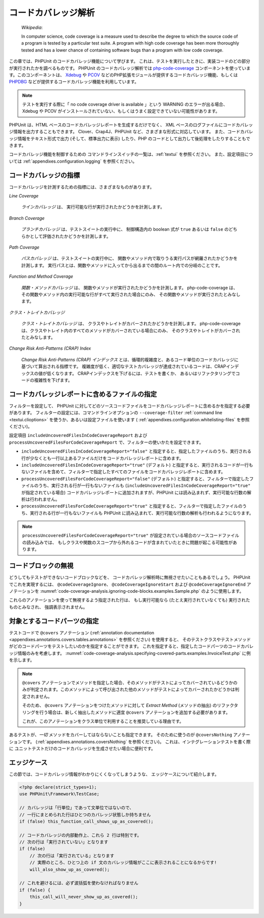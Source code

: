 

.. _code-coverage-analysis:

====================
コードカバレッジ解析
====================

    *Wikipedia*:

    In computer science, code coverage is a measure used to describe the
    degree to which the source code of a program is tested by a particular
    test suite. A program with high code coverage has been more thoroughly
    tested and has a lower chance of containing software bugs than a program
    with low code coverage.

この章では、PHPUnit のコードカバレッジ機能について学びます。
これは、テストを実行したときに、実装コードのどの部分が実行されたかを調べるものです。
PHPUnit のコードカバレッジ解析では
`php-code-coverage <https://github.com/sebastianbergmann/php-code-coverage>`_
コンポーネントを使っています。このコンポーネントは、
`Xdebug <https://www.xdebug.org/>`_
や `PCOV <https://github.com/krakjoe/pcov>`_
などのPHP拡張モジュールが提供するコードカバレッジ機能、もしくは
`PHPDBG <https://www.php.net/manual/en/book.phpdbg.php>`_
などが提供するコードカバレッジ機能を利用しています。

.. admonition:: Note

   テストを実行する際に「 no code coverage driver is available 」という WARNING のエラーが出る場合、
   Xdebug や PCOV がインストールされていない、もしくはうまく設定できていない可能性があります。

PHPUnit は、HTML ベースのコードカバレッジレポートを生成するだけでなく、
XML ベースのログファイルにコードカバレッジ情報を出力することもできます。
Clover、Crap4J、PHPUnit など、さまざまな形式に対応しています。
また、コードカバレッジ情報をテキスト形式で出力 (そして、標準出力に表示)
したり、PHP のコードとして出力して後処理をしたりすることもできます。

コードカバレッジ機能を制御するための
コマンドラインスイッチの一覧は、:ref:`textui` を参照ください。
また、設定項目については :ref:`appendixes.configuration.logging` を参照ください。

.. _code-coverage-analysis.metrics:

コードカバレッジの指標
######################

コードカバレッジを計測するための指標には、さまざまなものがあります。

*Line Coverage*

    *ラインカバレッジ* は、
    実行可能な行が実行されたかどうかを計測します。

*Branch Coverage*

    *ブランチカバレッジ* は、テストスイートの実行中に、
    制御構造内の boolean 式が ``true`` あるいは ``false``
    のどちらかとして評価されたかどうかを計測します。

*Path Coverage*

    *パスカバレッジ* は、テストスイートの実行中に、
    関数やメソッド内で取りうる実行パスが網羅されたかどうかを計測します。
    実行パスとは、関数やメソッドに入ってから出るまでの間のルート内での分岐のことです。

*Function and Method Coverage*

    *関数・メソッドカバレッジ* は、
    関数やメソッドが実行されたかどうかを計測します。
    php-code-coverage は、その関数やメソッド内の実行可能な行がすべて実行された場合にのみ、
    その関数やメソッドが実行されたとみなします。

*クラス・トレイトカバレッジ*

    *クラス・トレイトカバレッジ* は、
    クラスやトレイトがカバーされたかどうかを計測します。
    php-code-coverage は、クラスやトレイト内のすべてのメソッドがカバーされている場合にのみ、
    そのクラスやトレイトがカバーされたとみなします。

*Change Risk Anti-Patterns (CRAP) Index*

    *Change Risk Anti-Patterns (CRAP) インデックス*
    とは、循環的複雑度と、あるコード単位のコードカバレッジに基づいて算出される指標です。
    複雑度が低く、適切なテストカバレッジが達成されているコードは、CRAPインデックスの値が低くなります。
    CRAPインデックスを下げるには、テストを書くか、
    あるいはリファクタリングでコードの複雑性を下げます。

.. _code-coverage-analysis.including-files:

コードカバレッジレポートに含めるファイルの指定
################################################

フィルターを設定して、
PHPUnit に対してどのソースコードファイルをコードカバレッジレポートに含めるかを指定する必要があります。
フィルターの設定には、コマンドラインオプションの ``--coverage-filter``
:ref:`command line <textui.clioptions>` を使うか、あるいは設定ファイルを使います (
:ref:`appendixes.configuration.whitelisting-files` を参照ください)。

設定項目 ``includeUncoveredFilesInCodeCoverageReport`` および ``processUncoveredFilesForCodeCoverageReport`` で、フィルターの使いかたを設定できます。

- ``includeUncoveredFilesInCodeCoverageReport="false"`` と指定すると、指定したファイルのうち、実行される行が少なくとも一行以上あるファイルだけをコードカバレッジレポートに含めます。

- ``includeUncoveredFilesInCodeCoverageReport="true"`` (デフォルト) と指定すると、実行されるコードが一行もないファイルを含めて、フィルターで指定したすべてのファイルをコードカバレッジレポートに含めます。

- ``processUncoveredFilesForCodeCoverageReport="false"`` (デフォルト) と指定すると、フィルターで指定したファイルのうち、実行される行が一行もないファイルも (``includeUncoveredFilesInCodeCoverageReport="true"`` が指定されている場合) コードカバレッジレポートに追加されますが、PHPUnit には読み込まれず、実行可能な行数の解析は行われません。

- ``processUncoveredFilesForCodeCoverageReport="true"`` と指定すると、フィルターで指定したファイルのうち、実行される行が一行もないファイルも PHPUnit に読み込まれて、実行可能な行数の解析も行われるようになります。

.. admonition:: Note

   ``processUncoveredFilesForCodeCoverageReport="true"``
   が設定されている場合のソースコードファイルの読み込みでは、
   もしクラスや関数のスコープから外れるコードが含まれていたときに問題が起こる可能性があります。

.. _code-coverage-analysis.ignoring-code-blocks:

コードブロックの無視
####################

どうしてもテストができないコードブロックなどを、
コードカバレッジ解析時に無視させたいこともあるでしょう。
PHPUnit でこれを実現するには、
``@codeCoverageIgnore``、
``@codeCoverageIgnoreStart`` および
``@codeCoverageIgnoreEnd`` アノテーションを
:numref:`code-coverage-analysis.ignoring-code-blocks.examples.Sample.php`
のように使用します。

.. code-block:: php
    :caption: ``@codeCoverageIgnore``、``@codeCoverageIgnoreStart`` および ``@codeCoverageIgnoreEnd`` アノテーションの使用法
    :name: code-coverage-analysis.ignoring-code-blocks.examples.Sample.php

    <?php declare(strict_types=1);
    use PHPUnit\Framework\TestCase;

    /**
     * @codeCoverageIgnore
     */
    final class Foo
    {
        public function bar(): void
        {
        }
    }

    final class Bar
    {
        /**
         * @codeCoverageIgnore
         */
        public function foo(): void
        {
        }
    }

    if (false) {
        // @codeCoverageIgnoreStart
        print '*';
        // @codeCoverageIgnoreEnd
    }

    exit; // @codeCoverageIgnore

これらのアノテーションを使って無視するよう指定された行は、
もし実行可能なら (たとえ実行されていなくても) 実行されたものとみなされ、
強調表示されません。

.. _code-coverage-analysis.specifying-covered-parts:

対象とするコードパーツの指定
###############################

テストコードで ``@covers`` アノテーション
(:ref:`annotation documentation <appendixes.annotations.covers.tables.annotations>`
を参照ください) を使用すると、
そのテストクラスやテストメソッドがどのコードパーツをテストしたいのかを指定することができます。
これを指定すると、指定したコードパーツのコードカバレッジ情報のみを考慮します。
:numref:`code-coverage-analysis.specifying-covered-parts.examples.InvoiceTest.php`
に例を示します。


.. admonition:: Note

    ``@covers`` アノテーションでメソッドを指定した場合、そのメソッドがテストによってカバーされているどうかのみが判定されます。このメソッドによって呼び出された他のメソッドがテストによってカバーされたかどうかは判定されません。

    そのため、 ``@covers`` アノテーションをつけたメソッドに対して *Extract Method* (メソッドの抽出) のリファクタリングを行う場合は、新しく抽出したメソッドに適宜 ``@covers`` アノテーションを追加する必要があります。

    これが、このアノテーションをクラス単位で利用することを推奨している理由です。

.. code-block:: php
    :caption: どのクラスを対象とするかを指定したテスト
    :name: code-coverage-analysis.specifying-covered-parts.examples.InvoiceTest.php

    <?php declare(strict_types=1);
    use PHPUnit\Framework\TestCase;
    /**
     * @covers \Invoice
     * @uses \Money
     */
    final class InvoiceTest extends TestCase
    {
        private $invoice;
        protected function setUp(): void
        {
            $this->invoice = new Invoice;
        }
        public function testAmountInitiallyIsEmpty(): void
        {
            $this->assertEquals(new Money, $this->invoice->getAmount());
        }
    }


.. code-block:: php
    :caption: どのメソッドを対象とするかを指定したテスト
    :name: code-coverage-analysis.specifying-covered-parts.examples.BankAccountTest.php

    <?php declare(strict_types=1);
    use PHPUnit\Framework\TestCase;

    final class BankAccountTest extends TestCase
    {
        private $ba;

        protected function setUp(): void
        {
            $this->ba = new BankAccount;
        }

        /**
         * @covers \BankAccount::getBalance
         */
        public function testBalanceIsInitiallyZero(): void
        {
            $this->assertSame(0, $this->ba->getBalance());
        }

        /**
         * @covers \BankAccount::withdrawMoney
         */
        public function testBalanceCannotBecomeNegative(): void
        {
            try {
                $this->ba->withdrawMoney(1);
            }

            catch (BankAccountException $e) {
                $this->assertSame(0, $this->ba->getBalance());

                return;
            }

            $this->fail();
        }

        /**
         * @covers \BankAccount::depositMoney
         */
        public function testBalanceCannotBecomeNegative2(): void
        {
            try {
                $this->ba->depositMoney(-1);
            }

            catch (BankAccountException $e) {
                $this->assertSame(0, $this->ba->getBalance());

                return;
            }

            $this->fail();
        }

        /**
         * @covers \BankAccount::getBalance
         * @covers \BankAccount::depositMoney
         * @covers \BankAccount::withdrawMoney
         */
        public function testDepositWithdrawMoney(): void
        {
            $this->assertSame(0, $this->ba->getBalance());
            $this->ba->depositMoney(1);
            $this->assertSame(1, $this->ba->getBalance());
            $this->ba->withdrawMoney(1);
            $this->assertSame(0, $this->ba->getBalance());
        }
    }

あるテストが、*一切* メソッドをカバーしてはならないことも指定できます。
そのために使うのが ``@coversNothing`` アノテーションです。
(:ref:`appendixes.annotations.coversNothing` を参照ください)。
これは、インテグレーションテストを書く際に
ユニットテストだけのコードカバレッジを生成させたい場合に便利です。

.. code-block:: php
    :caption: どのメソッドもカバーすべきでないことを指定したテスト
    :name: code-coverage-analysis.specifying-covered-parts.examples.GuestbookIntegrationTest.php

    <?php declare(strict_types=1);
    use PHPUnit\DbUnit\TestCase

    final class GuestbookIntegrationTest extends TestCase
    {
        /**
         * @coversNothing
         */
        public function testAddEntry(): void
        {
            $guestbook = new Guestbook();
            $guestbook->addEntry("suzy", "Hello world!");

            $queryTable = $this->getConnection()->createQueryTable(
                'guestbook', 'SELECT * FROM guestbook'
            );

            $expectedTable = $this->createFlatXmlDataSet("expectedBook.xml")
                                  ->getTable("guestbook");

            $this->assertTablesEqual($expectedTable, $queryTable);
        }
    }

.. _code-coverage-analysis.edge-cases:

エッジケース
############

この節では、コードカバレッジ情報がわかりにくくなってしまうような、
エッジケースについて紹介します。

.. code-block:: php
    :name: code-coverage-analysis.edge-cases.examples.Sample.php

    <?php declare(strict_types=1);
    use PHPUnit\Framework\TestCase;

    // カバレッジは「行単位」であって文単位ではないので、
    // 一行にまとめられた行はひとつのカバレッジ状態しか持ちません
    if (false) this_function_call_shows_up_as_covered();

    // コードカバレッジの内部動作上、これら 2 行は特別です。
    // 次の行は「実行されていない」となります
    if (false)
        // 次の行は「実行されている」となります
        // 実際のところ、ひとつ上の if 文のカバレッジ情報がここに表示されることになるからです!
        will_also_show_up_as_covered();

    // これを避けるには、必ず波括弧を使わなければなりません
    if (false) {
        this_call_will_never_show_up_as_covered();
    }
